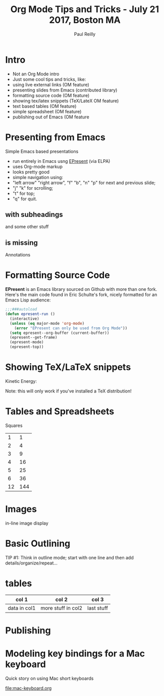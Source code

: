 #+Title: Org Mode Tips and Tricks - July 21 2017, Boston MA
#+Author: Paul Reilly
#+EPRESENT_FRAME_LEVEL: 1
* Intro

- Not an Org Mode intro
- Just some cool tips and tricks, like:
- using live external links (OM feature)
- presenting slides from Emacs (contributed library)
- formatting source code (OM feature)
- showing tex/latex snippets (TeX/LateX OM feature)
- text based tables (OM feature)
- simple spreadsheet (OM feature)
- publishing out of Emacs (OM feature

* Presenting from Emacs
  :PROPERTIES:
  :ARCHIVE:  hello
  :END:
# a comment, which will not be displayed

Simple Emacs based presentations
- run entirely in Emacs usng [[https://github.com/eschulte/epresent][EPresent]] (via ELPA)
- uses Org-mode markup
- looks pretty good
- simple navigation using:
- "left arrow" "right arrow", "f" "b", "n" "p" for next and previous slide;
- "j" "k" for scrolling;
- "t" for top;
- "q" for quit.
** with subheadings
and some other stuff
** is missing
Annotations
* Formatting Source Code

*EPresent* is an Emacs library sourced on Github with more than one
fork. Here's the main code found in Eric Schulte's fork, nicely
formatted for an Emacs Lisp audience:

#+begin_src emacs-lisp
  ;;;###autoload
  (defun epresent-run ()
    (interactive)
    (unless (eq major-mode 'org-mode)
      (error "EPresent can only be used from Org Mode"))
    (setq epresent--org-buffer (current-buffer))
    (epresent--get-frame)
    (epresent-mode)
    (epresent-top))
#+end_src
* Showing TeX/LaTeX snippets

Kinetic Energy:

\begin{equation*}
  e = \frac{1}{2}mv^2
\end{equation*}

Note: this will only work if you've installed a TeX distribution!
* Tables and Spreadsheets

Squares

|  1 |   1 |
|  2 |   4 |
|  3 |   9 |
|  4 |  16 |
|  5 |  25 |
|  6 |  36 |
| 12 | 144 |
#+TBLFM: $2=$1*$1

* Images

in-line image display
[[file:org-mode-unicorn.png]]

* Basic Outlining

TIP #1:  Think in outline mode; start with one line and then add details/organize/repeat...


* tables

| col 1        | col 2              | col 3      |
|--------------+--------------------+------------|
| data in col1 | more stuff in col2 | last stuff |


* Publishing
* Modeling key bindings for a Mac keyboard

Quick story on using Mac short keyboards

[[file:mac-keyboard.org]]
